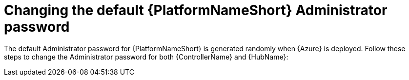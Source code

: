 [id="proc-smazure-additional-configs-update-admin-password"]

= Changing the default {PlatformNameShort} Administrator password

The default Administrator password for {PlatformNameShort} is generated randomly when {Azure} is deployed. 
Follow these steps to change the Administrator password for both {ControllerName} and {HubName}:

